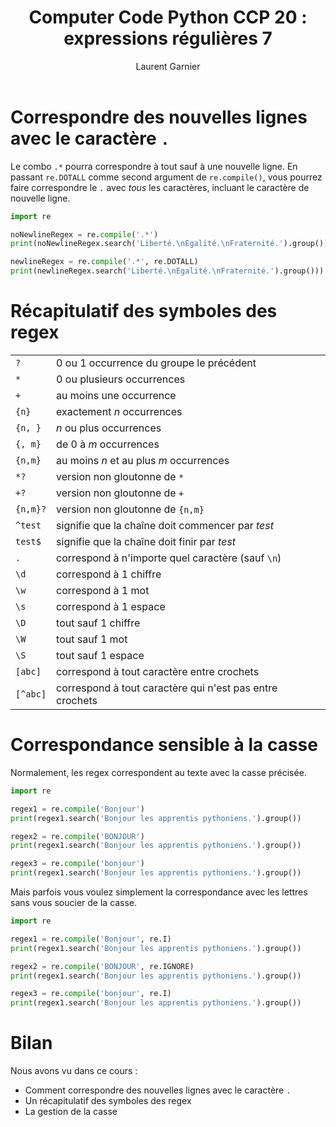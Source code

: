 #+TITLE: Computer Code Python CCP 20 : expressions régulières 7
#+AUTHOR: Laurent Garnier

* Correspondre des nouvelles lignes avec le caractère =.=

  Le combo =.*= pourra correspondre à tout sauf à une nouvelle
  ligne. En passant =re.DOTALL= comme second argument de
  =re.compile()=, vous pourrez faire correspondre le =.= avec /tous/
  les caractères, incluant le caractère de nouvelle ligne. 

  #+BEGIN_SRC python
    import re

    noNewlineRegex = re.compile('.*')
    print(noNewlineRegex.search('Liberté.\nEgalité.\nFraternité.').group())

    newlineRegex = re.compile('.*', re.DOTALL)
    print(newlineRegex.search('Liberté.\nEgalité.\nFraternité.').group()))
  #+END_SRC

* Récapitulatif des symboles des regex

  | =?=      | 0 ou 1 occurrence du groupe le précédent                 |
  | =*=      | 0 ou plusieurs occurrences                               |
  | =+=      | au moins une occurrence                                  |
  | ={n}=    | exactement /n/ occurrences                               |
  | ={n, }=  | /n/ ou plus occurrences                                  |
  | ={, m}=  | de 0 à /m/ occurrences                                   |
  | ={n,m}=  | au moins /n/ et au plus /m/ occurrences                  |
  | =*?=     | version non gloutonne de =*=                             |
  | =+?=     | version non gloutonne de =+=                             |
  | ={n,m}?= | version non gloutonne de ={n,m}=                         |
  | =^test=  | signifie que la chaîne doit commencer par /test/         |
  | =test$=  | signifie que la chaîne doit finir par /test/             |
  | =.=      | correspond à n'importe quel caractère (sauf =\n=)        |
  | =\d=     | correspond à 1 chiffre                                   |
  | =\w=     | correspond à 1 mot                                       |
  | =\s=     | correspond à 1 espace                                    |
  | =\D=     | tout sauf 1 chiffre                                      |
  | =\W=     | tout sauf 1 mot                                          |
  | =\S=     | tout sauf 1 espace                                       |
  | =[abc]=  | correspond à tout caractère entre crochets               |
  | =[^abc]= | correspond à tout caractère qui n'est pas entre crochets |

* Correspondance sensible à la casse

  Normalement, les regex correspondent au texte avec la casse
  précisée.  

  #+BEGIN_SRC python
    import re

    regex1 = re.compile('Bonjour')
    print(regex1.search('Bonjour les apprentis pythoniens.').group())

    regex2 = re.compile('BONJOUR')
    print(regex1.search('Bonjour les apprentis pythoniens.').group())

    regex3 = re.compile('bonjour')
    print(regex1.search('Bonjour les apprentis pythoniens.').group())
  #+END_SRC

  Mais parfois vous voulez simplement la correspondance avec les
  lettres sans vous soucier de la casse. 

  #+BEGIN_SRC python
    import re

    regex1 = re.compile('Bonjour', re.I)
    print(regex1.search('Bonjour les apprentis pythoniens.').group())

    regex2 = re.compile('BONJOUR', re.IGNORE)
    print(regex1.search('Bonjour les apprentis pythoniens.').group())

    regex3 = re.compile('bonjour', re.I)
    print(regex1.search('Bonjour les apprentis pythoniens.').group())
  #+END_SRC
* Bilan

  Nous avons vu dans ce cours :
  + Comment correspondre des nouvelles lignes avec le caractère =.=
  + Un récapitulatif des symboles des regex
  + La gestion de la casse
